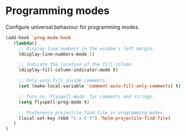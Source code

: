 * Programming modes

Configure universal behaviour for programming modes.

#+BEGIN_SRC emacs-lisp
(add-hook 'prog-mode-hook
   (lambda()
     ;; Display line numbers in the window's left margin.
     (display-line-numbers-mode 1)

     ;; Indicate the location of the fill column.
     (display-fill-column-indicator-mode t)

     ;; Only auto-fill inside comments.
     (set (make-local-variable 'comment-auto-fill-only-comments) t)

     ;; Turn on `flyspell-mode' for comments and strings.
     (setq flyspell-prog-mode t)

     ;; Preference projectile find-file in programming modes.
     (local-set-key (kbd "C-x C-f") 'helm-projectile-find-file)
   )
)
#+END_SRC
